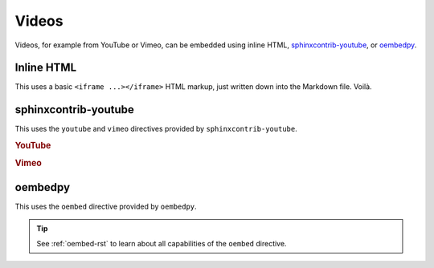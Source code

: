 ######
Videos
######

Videos, for example from YouTube or Vimeo, can be embedded using inline
HTML, `sphinxcontrib-youtube`_, or `oembedpy`_.

Inline HTML
===========

This uses a basic ``<iframe ...></iframe>`` HTML markup, just written down
into the Markdown file. Voilà.

.. raw:: html

    <iframe width="480" height="320" src="https://www.youtube-nocookie.com/embed/YE7VzlLtp-4" title="Big Buck Bunny" frameborder="0" allow="accelerometer; autoplay; clipboard-write; encrypted-media; gyroscope; picture-in-picture; web-share" allowfullscreen></iframe>

sphinxcontrib-youtube
=====================

This uses the ``youtube`` and ``vimeo`` directives provided by ``sphinxcontrib-youtube``.

.. rubric:: YouTube
.. youtube:: YE7VzlLtp-4

.. rubric:: Vimeo
.. vimeo:: 1084537

oembedpy
========

This uses the ``oembed`` directive provided by ``oembedpy``.

.. oembed:: https://www.youtube.com/watch?v=YE7VzlLtp-4
    :maxwidth: 480
    :maxheight: 320

.. tip::

    See :ref:`oembed-rst` to learn about all capabilities of the ``oembed`` directive.


.. _oEmbedPy: https://oembedpy.readthedocs.io/
.. _sphinxcontrib-youtube: https://sphinxcontrib-youtube.readthedocs.io/
